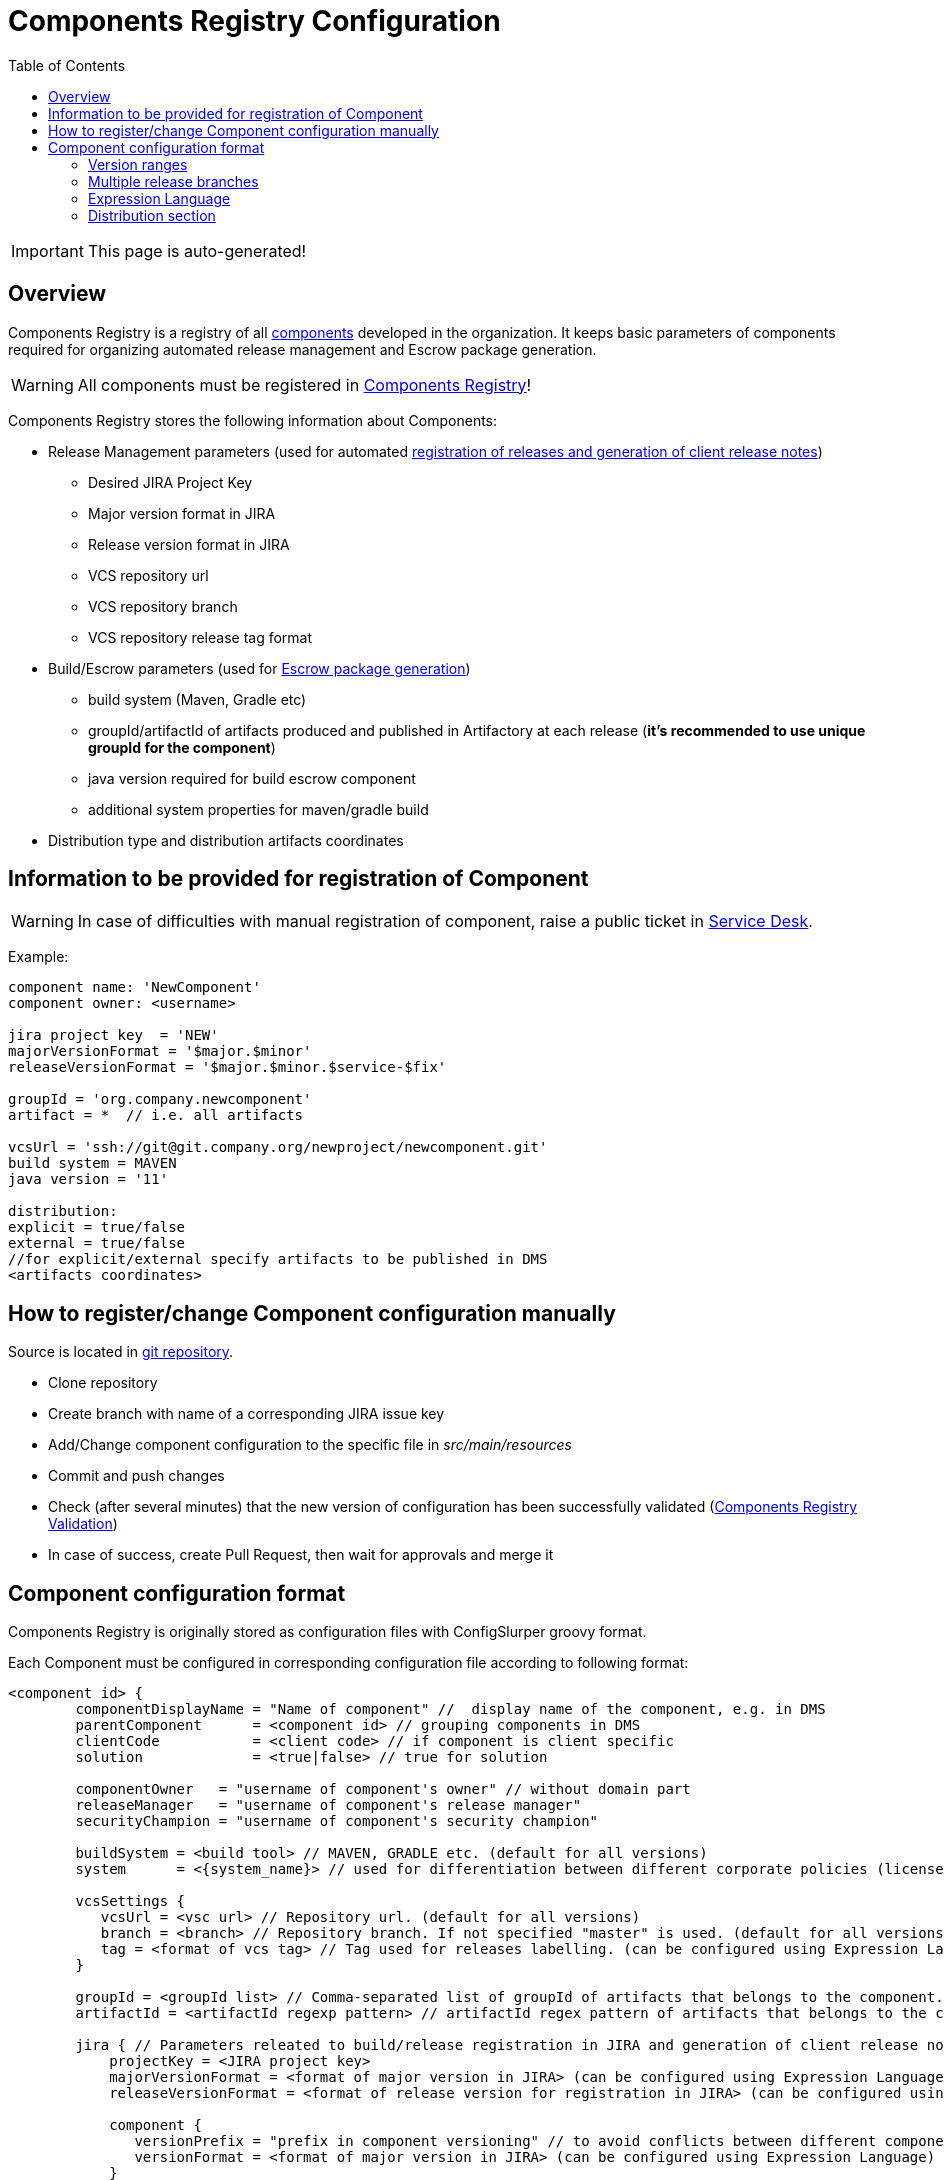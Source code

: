 :icons: font
:header: Components Registry Configuration
= {header}
:toc:

IMPORTANT: This page is auto-generated!

== Overview
Components Registry is a registry of all link:{glossary-component-link}[components] developed in the organization.
It keeps basic parameters of components required for organizing automated release management and Escrow package generation.

WARNING: All components must be registered in link:{components-registry-link}[Components Registry]!

Components Registry stores the following information about Components:

* Release Management parameters (used for automated link:{release-management-automation-link}[registration of releases and generation of client release notes])
** Desired JIRA Project Key
** Major version format in JIRA
** Release version format in JIRA
** VCS repository url
** VCS repository branch
** VCS repository release tag format
* Build/Escrow parameters (used for link:{escrow-automation-tool-link}[Escrow package generation])
** build system (Maven, Gradle etc)
** groupId/artifactId of artifacts produced and published in Artifactory at each release (*it's recommended to use unique groupId for the component*)
** java version required for build escrow component
** additional system properties for maven/gradle build
* Distribution type and distribution artifacts coordinates

== Information to be provided for registration of Component
WARNING: In case of difficulties with manual registration of component, raise a public ticket in link:{service-desk-link}[Service Desk].

Example:
----
component name: 'NewComponent'
component owner: <username>

jira project key  = 'NEW'
majorVersionFormat = '$major.$minor'
releaseVersionFormat = '$major.$minor.$service-$fix'

groupId = 'org.company.newcomponent'
artifact = *  // i.e. all artifacts

vcsUrl = 'ssh://git@git.company.org/newproject/newcomponent.git'
build system = MAVEN
java version = '11'

distribution:
explicit = true/false
external = true/false
//for explicit/external specify artifacts to be published in DMS
<artifacts coordinates>
----

== How to register/change Component configuration manually
Source is located in link:{components-registry-link}[git repository].

* Clone repository
* Create branch with name of a corresponding JIRA issue key
* Add/Change component configuration to the specific file in _src/main/resources_
* Commit and push changes
* Check (after several minutes) that the new version of configuration has been successfully validated (link:{components-registry-validation-link}[Components Registry Validation])
* In case of success, create Pull Request, then wait for approvals and merge it

== Component configuration format
Components Registry is originally stored as configuration files with ConfigSlurper groovy format.

Each Component must be configured in corresponding configuration file according to following format:
----
<component id> {
        componentDisplayName = "Name of component" //  display name of the component, e.g. in DMS
        parentComponent      = <component id> // grouping components in DMS
        clientCode           = <client code> // if component is client specific
        solution             = <true|false> // true for solution

        componentOwner   = "username of component's owner" // without domain part
        releaseManager   = "username of component's release manager" 
        securityChampion = "username of component's security champion" 

        buildSystem = <build tool> // MAVEN, GRADLE etc. (default for all versions)
        system      = <{system_name}> // used for differentiation between different corporate policies (license control, etc)
                                   
        vcsSettings {
           vcsUrl = <vsc url> // Repository url. (default for all versions)
           branch = <branch> // Repository branch. If not specified "master" is used. (default for all versions)
           tag = <format of vcs tag> // Tag used for releases labelling. (can be configured using Expression Language) (default for all versions)
        }

        groupId = <groupId list> // Comma-separated list of groupId of artifacts that belongs to the component. It's recommended to use unique groupId. (default for all versions)
        artifactId = <artifactId regexp pattern> // artifactId regex pattern of artifacts that belongs to the component. (default for all versions)

        jira { // Parameters releated to build/release registration in JIRA and generation of client release notes (default for all versions)
            projectKey = <JIRA project key>
            majorVersionFormat = <format of major version in JIRA> (can be configured using Expression Language)
            releaseVersionFormat = <format of release version for registration in JIRA> (can be configured using Expression Language)

            component {
               versionPrefix = "prefix in component versioning" // to avoid conflicts between different components' versions and to simplify selection of the component version in the "Fix Version(s)" field of the Jira issue
               versionFormat = <format of major version in JIRA> (can be configured using Expression Language) 
            }
         }

        build { // Parameters related to escrow build (default for all versions)
            javaVersion      = <java version>
            systemProperties = <additional properties for maven build>
        }

        distribution { // Distribution parameters (default for all versions)
            explicit = <true|false> // true - self-distributed component
            external = <true|false> // true - can be delivered outside the organization
            GAV = <MAVEN distribution artifacts> (can be configured using Expression Language)
            DEB = <DEBIAN distribution artifacts> (can be configured using Expression Language)
            RPM = <RPM distribution artifacts> (can be configured using Expression Language)
            docker = <Docker distribution image> (one image per component)(example: 'test/test-component')
        }

    "<version range 1>" {  // configuration of the component for first range of version
        buildSystem = <build tool> // MAVEN, GRADLE etc. (for specific version range)

        vcsSettings {
           vcsUrl = <vsc url> // Repository url. (for specific version range)
           branch = <branch> // Repository branch. If not specified "master" is used. (for specific version range)
           tag = <format of vcs tag> // Tag used for releases labelling. (can be configured using Expression Language) (for specific version range)
        }

        groupId = <groupId list> // Comma-separated list of groupId of artifacts that belongs to the component. It's recommended to use unique groupId. (for specific version range)
        artifactId = <artifactId regexp pattern> // artifactId regex pattern of artifacts that belongs to the component. (for specific version range)

        jira { // Parameters releated to build/release registration in JIRA and generation of client release notes (for specific version range)
            projectKey = <JIRA project key>
            majorVersionFormat = <format of major version in JIRA> (can be configured using Expression Language)
            releaseVersionFormat = <format of release version for registration in JIRA> (can be configured using Expression Language)
        }

        build { // Parameters related to escrow build (for specific version range)
            javaVersion = <java version>
            systemProperties = <additional properties for maven build>
        }

        distribution { // Distribution parameters (for specific version range)
            explicit = <true|false>
            external = <true|false>
            GAV = <MAVEN distribution artifacts> (can be configured using Expression Language)
            DEB = <DEBIAN distribution artifacts> (can be configured using Expression Language)
            RPM = <RPM distribution artifacts> (can be configured using Expression Language)
            docker = <Docker distribution image> (one image per component)(example: 'test/test-component')
        }
    }
    "<version range 2>" {
            // Configuration of the component for the second range of version
    }
    ...
    "<version range N>" {
            // Configuration of the component for the N range of version
    }
}
----

=== Version ranges
Different configurations of component depending on version of its release are supported.
It can be configured using version range section in configuration of the component.
For each component at least one version range section should be defined.
Version range section defines configuration of the component for versions that matches version range specified in the name of the section.
Version range has Maven 2.x/3.x format.

Examples of version range:

[cols="1,1"]
|===
|(,1.0]
|version \<= 1.0

|[1.0]
|version = 1.0

|(,1.0],[1.2,)
|version \<= 1.0 or version >= 1.2

|(,1.1),(1.1,)
|version <> 1.1
|===

*ALL_VERSIONS* constant can also be used as "no limit" version range.

WARNING: Version ranges of a component should have no intersections!

=== Multiple release branches

If your component uses multiple release branches, you need to specify different version ranges with a parameter 'branch'.

Example:
----
    "[3.0, 4.0)" {
        vcsSettings {
            branch = "master"
        }
    }
    "[2.0,3.0)" {
        vcsSettings {
            branch = "R-2_0"
        }
    }
    "[1.0,2.0)" {
        vcsSettings {
            branch = "R-1_0"
        }
    }
----

TIP: New implementation will be delivered soon. Wait for the official announcement.

To configure multiple release branches, specify them in the parameter 'branch' separated by the symbol '|'.

Example:
----
branch = 'master|release/$major.$minor'
----

=== Expression Language
The rules of how to calculate major/release version and some other fields by a build version can be configured using Expression Language.

Basic variables are:

* *$component* - component name
* *$version* - component build version

The component build version is parsed and split into the items which can be referred with following variables:

* *$major* - first item of the build version
* *$minor* - second item of the build version
* *$service* - third item of the build version
* *$fix* - forth item of the build version
* *$major02* - first item of the build version in format %02d
* *$minor02* - second item of the build version in format %02d
* *$service02* - third item of the build version in format %02d
* *$fix02* - forth item of the build version in format %02d

WARNING: One should use single-quoted `String` with Expression Language statements. Using of double-quoted `GString` may lead to clash with standard Groovy template engine.

=== Distribution section
The distribution section of the component configuration describes how the component is distributed.

Below is the list of available parameters:

* *explicit* - indicates whether component has its own distribution (true/false)
* *external* - indicates whether component is delivered to external customer or used only internally (true/false)
* *GAV* - comma-separated list of MAVEN distribution artifacts
* *DEB* - comma-separated list of DEBIAN distribution artifacts
* *RPM* - comma-separated list of RPM distribution artifacts
* *docker* - name of Docker distribution image(one image per component)(example: 'test/test-component')

*GAV*, *DEB* and *RPM* parameters can be configured using Expression Language with following variables:

WARNING: *GAV* and/or *DEB* and/or *RPM* parameter should be defined for *external* *explicit* component!

==== MAVEN artifacts configuration
Each artifact can be either:

* loaded from MAVEN storage (then one should specify MAVEN GAV *except version*)
* taken from local FS on build agent and uploaded to MAVEN storage (then one should specify file URL)

File URL can be extended with query parameters *artifactId* and/or *classifier* (that affects calculation of MAVEN GAV to be used for uploading).

Example:
----
GAV='org.company.newcomponent:artifact:jar,file:///target/application-${version}.exe?artifactId=NewComponent'
----
